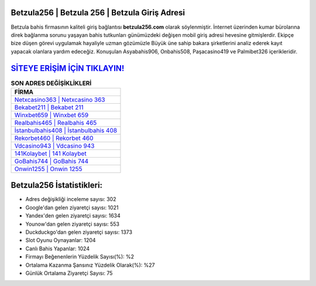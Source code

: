 ﻿Betzula256 | Betzula 256 | Betzula Giriş Adresi
===================================

.. image:: images/betzula-giris.jpg
   :width: 600
   
Betzula bahis firmasının kaliteli giriş bağlantısı **betzula256.com** olarak söylenmiştir. İnternet üzerinden kumar bürolarına direk bağlanma sorunu yaşayan bahis tutkunları günümüzdeki değişen mobil giriş adresi hevesine gitmişlerdir. Ekipçe bize düşen görevi uygulamak hayaliyle uzman gözümüzle Büyük üne sahip  bakara şirketlerini analiz ederek kayıt yapacak olanlara yardım edeceğiz. Konuşulan Asyabahis906, Onbahis508, Paşacasino419 ve Palmibet326 içerikleridir.

`SİTEYE ERİŞİM İÇİN TIKLAYIN! <https://uclck.me/gonow>`_
==============

.. list-table:: **SON ADRES DEĞİŞİKLİKLERİ**
   :widths: 100
   :header-rows: 1

   * - FİRMA
   * - `Netxcasino363 | Netxcasino 363 <netxcasino363-netxcasino-363-netxcasino-giris-adresi.html>`_
   * - `Bekabet211 | Bekabet 211 <bekabet211-bekabet-211-bekabet-giris-adresi.html>`_
   * - `Winxbet659 | Winxbet 659 <winxbet659-winxbet-659-winxbet-giris-adresi.html>`_	 
   * - `Realbahis465 | Realbahis 465 <realbahis465-realbahis-465-realbahis-giris-adresi.html>`_	 
   * - `İstanbulbahis408 | İstanbulbahis 408 <istanbulbahis408-istanbulbahis-408-istanbulbahis-giris-adresi.html>`_ 
   * - `Rekorbet460 | Rekorbet 460 <rekorbet460-rekorbet-460-rekorbet-giris-adresi.html>`_
   * - `Vdcasino943 | Vdcasino 943 <vdcasino943-vdcasino-943-vdcasino-giris-adresi.html>`_	 
   * - `141Kolaybet | 141 Kolaybet <141kolaybet-141-kolaybet-kolaybet-giris-adresi.html>`_
   * - `GoBahis744 | GoBahis 744 <gobahis744-gobahis-744-gobahis-giris-adresi.html>`_
   * - `Onwin1255 | Onwin 1255 <onwin1255-onwin-1255-onwin-giris-adresi.html>`_
	 
Betzula256 İstatistikleri:
===================================	 
* Adres değişikliği inceleme sayısı: 302
* Google'dan gelen ziyaretçi sayısı: 1021
* Yandex'den gelen ziyaretçi sayısı: 1634
* Younow'dan gelen ziyaretçi sayısı: 553
* Duckduckgo'dan gelen ziyaretçi sayısı: 1373
* Slot Oyunu Oynayanlar: 1204
* Canlı Bahis Yapanlar: 1024
* Firmayı Beğenenlerin Yüzdelik Sayısı(%): %2
* Ortalama Kazanma Şansınız Yüzdelik Olarak(%): %27
* Günlük Ortalama Ziyaretçi Sayısı: 75
